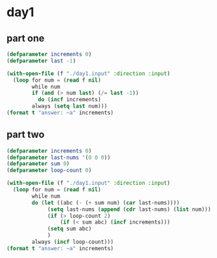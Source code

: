 * day1
** part one
#+begin_src lisp :results output
(defparameter increments 0)
(defparameter last -1)

(with-open-file (f "./day1.input" :direction :input)
  (loop for num = (read f nil)
        while num
        if (and (> num last) (/= last -1))
          do (incf increments)
        always (setq last num)))
(format t "answer: ~a" increments)
#+end_src

#+RESULTS:
: answer: 1475

** part two
#+begin_src lisp :results output
(defparameter increments 0)
(defparameter last-nums '(0 0 0))
(defparameter sum 0)
(defparameter loop-count 0)

(with-open-file (f "./day1.input" :direction :input)
  (loop for num = (read f nil)
        while num
        do (let ((abc (- (+ sum num) (car last-nums))))
             (setq last-nums (append (cdr last-nums) (list num)))
             (if (> loop-count 2)
                 (if (< sum abc) (incf increments)))
             (setq sum abc)
             )
        always (incf loop-count)))
(format t "answer: ~a" increments)
#+end_src

#+RESULTS:
: answer: 1516

